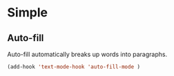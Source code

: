* Simple
** Auto-fill
 Auto-fill automatically breaks up words into paragraphs.
 #+BEGIN_SRC emacs-lisp
 (add-hook 'text-mode-hook 'auto-fill-mode )
 #+END_SRC
